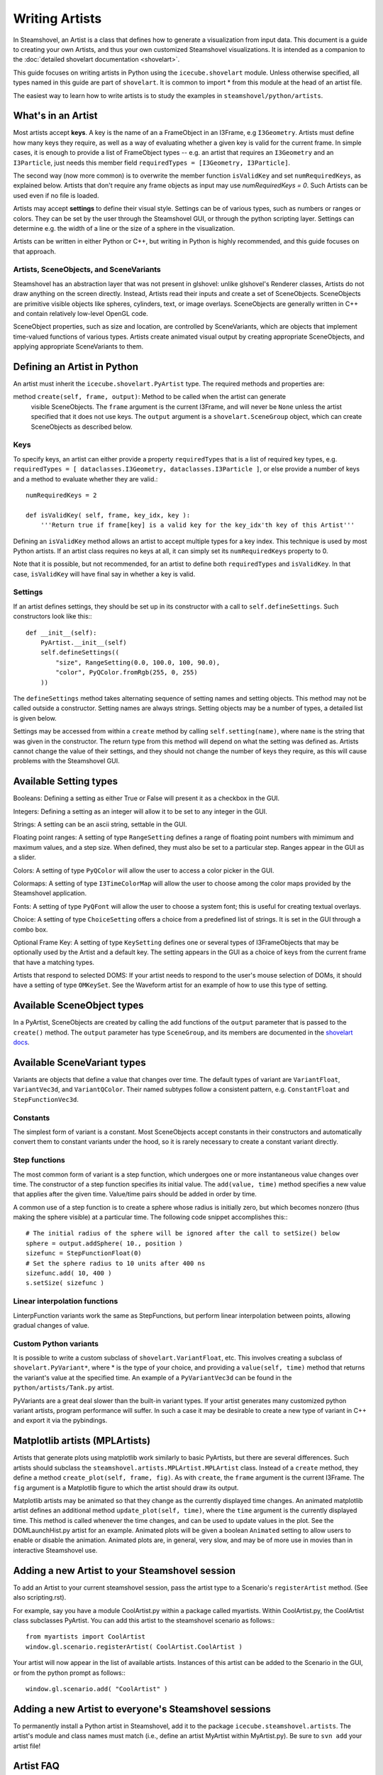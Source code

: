 Writing Artists
===============

In Steamshovel, an Artist is a class that defines how to generate a visualization
from input data.  This document is a guide to creating your own Artists, and thus
your own customized Steamshovel visualizations.  It is intended as a companion to
the :doc:`detailed shovelart documentation <shovelart>`.

This guide focuses on writing artists in Python using the ``icecube.shovelart``
module.  Unless otherwise specified, all types named in this guide are part
of ``shovelart``.  It is common to import * from this module at the head of an
artist file.

The easiest way to learn how to write artists is to study the examples in
``steamshovel/python/artists``.


What's in an Artist
-------------------

Most artists accept **keys**.  A key is the name of an a FrameObject in an I3Frame, e.g ``I3Geometry``. Artists must define how many keys they require, as well as a way of evaluating whether a given key is valid for the current frame. In simple cases, it is enough to provide a list of FrameObject types -- e.g. an artist that requires an ``I3Geometry`` and an ``I3Particle``, just needs this member field ``requiredTypes = [I3Geometry, I3Particle]``.

The second way (now more common) is to overwrite the member function ``isValidKey`` and set ``numRequiredKeys``, as explained below. Artists that don't require any frame objects as input may use `numRequiredKeys = 0`. Such Artists can be used even if no file is loaded.

Artists may accept **settings** to define their visual style.  Settings can be of various types, such as numbers or ranges or colors.  They can be set by the user through the Steamshovel GUI, or through the python scripting layer.  Settings can determine e.g. the width of a line or the size of a sphere in the visualization.

Artists can be written in either Python or C++, but writing in Python is highly recommended, and this guide focuses on that approach.


Artists, SceneObjects, and SceneVariants
^^^^^^^^^^^^^^^^^^^^^^^^^^^^^^^^^^^^^^^^

Steamshovel has an abstraction layer that was not present in glshovel: unlike glshovel's Renderer classes, Artists do not draw anything on the screen directly.  Instead, Artists read their inputs and create a set of SceneObjects.  SceneObjects are primitive visible objects like spheres, cylinders, text, or image overlays.  SceneObjects are generally written in C++ and contain relatively low-level OpenGL code.

SceneObject properties, such as size and location, are controlled by SceneVariants, which are objects that implement time-valued functions of various types.  Artists create animated visual output by creating appropriate SceneObjects, and applying appropriate SceneVariants to them.


Defining an Artist in Python
----------------------------

An artist must inherit the ``icecube.shovelart.PyArtist`` type.  The required methods and properties are:

method ``create(self, frame, output)``: Method to be called when the artist can generate
    visible SceneObjects.  The ``frame`` argument is the current I3Frame, and will never
    be ``None`` unless the artist specified that it does not use keys.  The ``output``
    argument is a ``shovelart.SceneGroup`` object, which can create SceneObjects as described
    below.

Keys
^^^^

To specify keys, an artist can either provide a property ``requiredTypes`` that is a list of required key types, e.g. ``requiredTypes = [ dataclasses.I3Geometry, dataclasses.I3Particle ]``, or else provide a number of keys and a method to evaluate whether they are valid.::

    numRequiredKeys = 2

    def isValidKey( self, frame, key_idx, key ):
        '''Return true if frame[key] is a valid key for the key_idx'th key of this Artist'''

Defining an ``isValidKey`` method allows an artist to accept multiple types for a key index. This technique is used by most Python artists.  If an artist class requires no keys at all, it can simply set its ``numRequiredKeys`` property to 0.

Note that it is possible, but not recommended, for an artist to define both ``requiredTypes`` and ``isValidKey``.  In that case, ``isValidKey`` will have final say in whether a key is valid.

Settings
^^^^^^^^

If an artist defines settings, they should be set up in its constructor with a call to ``self.defineSettings``.
Such constructors look like this:::

    def __init__(self):
        PyArtist.__init__(self)
        self.defineSettings((
            "size", RangeSetting(0.0, 100.0, 100, 90.0),
            "color", PyQColor.fromRgb(255, 0, 255)
        ))

The ``defineSettings`` method takes alternating sequence of setting names and setting objects. This method may not be called outside a constructor.  Setting names are always strings.  Setting objects may be a number of types, a detailed list is given below.

Settings may be accessed from within a ``create`` method by calling ``self.setting(name)``, where ``name`` is the string that was given in the constructor.  The return type from this method will depend on what the setting was defined as.  Artists cannot change the value of their settings, and they should not change the number of keys they require, as this will cause problems with the Steamshovel GUI.


Available Setting types
-----------------------

Booleans: Defining a setting as either True or False will present it as a checkbox in the GUI.

Integers: Defining a setting as an integer will allow it to be set to any integer in the GUI.

Strings: A setting can be an ascii string, settable in the GUI.

Floating point ranges: A setting of type ``RangeSetting`` defines a range of floating point numbers with mimimum and maximum values, and a step size. When defined, they must also be set to a particular step. Ranges appear in the GUI as a slider.

Colors: A setting of type ``PyQColor`` will allow the user to access a color picker in the GUI.

Colormaps: A setting of type ``I3TimeColorMap`` will allow the user to choose among the color maps provided by the Steamshovel application.

Fonts: A setting of type ``PyQFont`` will allow the user to choose a system font; this is useful for creating textual overlays.

Choice: A setting of type ``ChoiceSetting`` offers a choice from a predefined list of strings. It is set in the GUI through a combo box.

Optional Frame Key: A setting of type ``KeySetting`` defines one or several types of I3FrameObjects that may be optionally used by the Artist and a default key. The setting appears in the GUI as a choice of keys from the current frame that have a matching types.

Artists that respond to selected DOMS: If your artist needs to respond to the user's mouse selection of DOMs, it should have a setting of type ``OMKeySet``.  See the Waveform artist for an example of how to use this type of setting.


Available SceneObject types
---------------------------

In a PyArtist, SceneObjects are created by calling the add functions of the ``output`` parameter that is passed to the ``create()`` method.  The ``output`` parameter has type ``SceneGroup``, and its members are documented in the `shovelart docs <shovelart.html#icecube.shovelart.SceneGroup>`_.

Available SceneVariant types
----------------------------

Variants are objects that define a value that changes over time.  The default types of variant are ``VariantFloat``, ``VariantVec3d``, and ``VariantQColor``.  Their named subtypes follow a consistent pattern, e.g. ``ConstantFloat`` and ``StepFunctionVec3d``.

Constants
^^^^^^^^^

The simplest form of variant is a constant.  Most SceneObjects accept constants in their constructors and automatically convert them to constant variants under the hood, so it is rarely necessary to create a constant variant directly.

Step functions
^^^^^^^^^^^^^^

The most common form of variant is a step function, which undergoes one or more instantaneous value changes over time.  The constructor of a step function specifies its initial value.  The ``add(value, time)`` method specifies a new value that applies after the given time.  Value/time pairs should be added in order by time.

A common use of a step function is to create a sphere whose radius is initially zero, but which becomes nonzero (thus making the sphere visible) at a particular time.  The following code snippet accomplishes this:::

    # The initial radius of the sphere will be ignored after the call to setSize() below
    sphere = output.addSphere( 10., position )
    sizefunc = StepFunctionFloat(0)
    # Set the sphere radius to 10 units after 400 ns
    sizefunc.add( 10, 400 )
    s.setSize( sizefunc )


Linear interpolation functions
^^^^^^^^^^^^^^^^^^^^^^^^^^^^^^

LinterpFunction variants work the same as StepFunctions, but perform linear interpolation between points, allowing gradual changes of value.

Custom Python variants
^^^^^^^^^^^^^^^^^^^^^^

It is possible to write a custom subclass of ``shovelart.VariantFloat``, etc.  This involves
creating a subclass of ``shovelart.PyVariant*``, where * is the type of your choice, and providing
a ``value(self, time)`` method that returns the variant's value at the specified time.  An example
of a ``PyVariantVec3d`` can be found in the ``python/artists/Tank.py`` artist.

PyVariants are a great deal slower than the built-in variant types.  If your artist generates many
customized python variant artists, program performance will suffer.  In such a case it may be desirable
to create a new type of variant in C++ and export it via the pybindings.

Matplotlib artists (MPLArtists)
-------------------------------

Artists that generate plots using matplotlib work similarly to basic PyArtists, but there are several
differences.  Such artists should subclass the ``steamshovel.artists.MPLArtist.MPLArtist`` class.
Instead of a ``create`` method, they define a method ``create_plot(self, frame, fig)``.  As with ``create``,
the ``frame`` argument is the current I3Frame.  The ``fig`` argument is a Matplotlib figure to which
the artist should draw its output.

Matplotlib artists may be animated so that they change as the currently displayed time changes.
An animated matplotlib artist defines an additional method ``update_plot(self, time)``, where the
``time`` argument is the currently displayed time.  This method is called whenever the time
changes, and can be used to update values in the plot.  See the DOMLaunchHist.py artist for an
example.  Animated plots will be given a boolean ``Animated`` setting to allow users to enable
or disable the animation.  Animated plots are, in general, very slow, and may be of more use in
movies than in interactive Steamshovel use.

Adding a new Artist to your Steamshovel session
-----------------------------------------------

To add an Artist to your current steamshovel session, pass the artist type to a Scenario's
``registerArtist`` method.  (See also scripting.rst).

For example, say you have a module CoolArtist.py within a package called myartists.  Within
CoolArtist.py, the CoolArtist class subclasses PyArtist.  You can add this artist to the
steamshovel scenario as follows:::

    from myartists import CoolArtist
    window.gl.scenario.registerArtist( CoolArtist.CoolArtist )

Your artist will now appear in the list of available artists.  Instances of this artist can
be added to the Scenario in the GUI, or from the python prompt as follows:::

    window.gl.scenario.add( "CoolArtist" )

Adding a new Artist to everyone's Steamshovel sessions
------------------------------------------------------

To permanently install a Python artist in Steamshovel, add it to the package
``icecube.steamshovel.artists``.  The artist's module and class names must match (i.e.,
define an artist MyArtist within MyArtist.py).  Be sure to ``svn add`` your artist file!

Artist FAQ
----------

Question: Can keys be optional?  I have an artist that requires one key and could usefully
accept two or three other keys as options.

Answer: Optional keys can be implemented with the ``KeySetting`` described above.

Artists in C++
--------------

Python artists are easier to write and maintain, and are suitable for most new graphics
in Steamshovel.  However, in some cases it makes more sense to write an artist in C++.

The same basic rules for Artists apply: they must have a set of required keys, and a set of settings.  Access to keys and settings is more complex in C++ due to its type system.  The examples in ``steamshovel/private/shovelart/artists`` are the best guides for writing C++ artists.  Check out the ``Artist.h`` header as well.

New C++ artists cannot be added to steamshovel at runtime.  To add a new artist at compile time, add its header file and its implementation file to directory ``steamshovel/private/shovelart/artists``. Make sure that the file name matches the class name, and that you use the two ``ARTIST_REQUIRED_TYPES(...)`` and ``REGISTER_ARTIST(...)`` in the header file.
